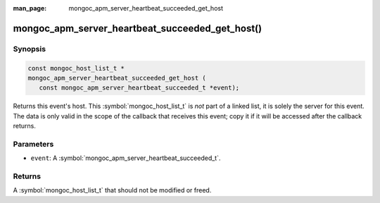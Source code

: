 :man_page: mongoc_apm_server_heartbeat_succeeded_get_host

mongoc_apm_server_heartbeat_succeeded_get_host()
================================================

Synopsis
--------

.. code-block:: c

  const mongoc_host_list_t *
  mongoc_apm_server_heartbeat_succeeded_get_host (
     const mongoc_apm_server_heartbeat_succeeded_t *event);

Returns this event's host. This :symbol:`mongoc_host_list_t` is *not* part of a linked list, it is solely the server for this event. The data is only valid in the scope of the callback that receives this event; copy it if it will be accessed after the callback returns.

Parameters
----------

* ``event``: A :symbol:`mongoc_apm_server_heartbeat_succeeded_t`.

Returns
-------

A :symbol:`mongoc_host_list_t` that should not be modified or freed.

.. seealso::

  | :doc:`Introduction to Application Performance Monitoring <application-performance-monitoring>`

